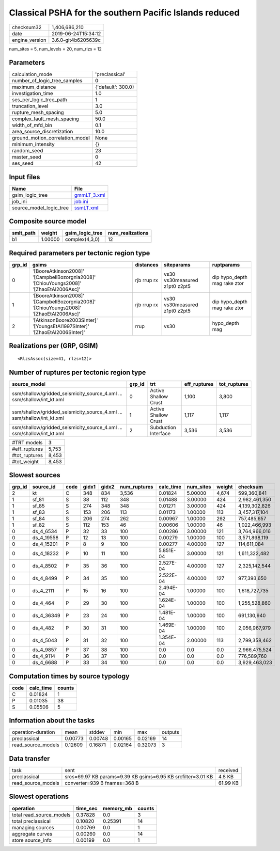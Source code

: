 Classical PSHA for the southern Pacific Islands reduced
=======================================================

============== ===================
checksum32     1,406,686,210      
date           2019-06-24T15:34:12
engine_version 3.6.0-git4b6205639c
============== ===================

num_sites = 5, num_levels = 20, num_rlzs = 12

Parameters
----------
=============================== ==================
calculation_mode                'preclassical'    
number_of_logic_tree_samples    0                 
maximum_distance                {'default': 300.0}
investigation_time              1.0               
ses_per_logic_tree_path         1                 
truncation_level                3.0               
rupture_mesh_spacing            5.0               
complex_fault_mesh_spacing      50.0              
width_of_mfd_bin                0.1               
area_source_discretization      10.0              
ground_motion_correlation_model None              
minimum_intensity               {}                
random_seed                     23                
master_seed                     0                 
ses_seed                        42                
=============================== ==================

Input files
-----------
======================= ============================
Name                    File                        
======================= ============================
gsim_logic_tree         `gmmLT_3.xml <gmmLT_3.xml>`_
job_ini                 `job.ini <job.ini>`_        
source_model_logic_tree `ssmLT.xml <ssmLT.xml>`_    
======================= ============================

Composite source model
----------------------
========= ======= =============== ================
smlt_path weight  gsim_logic_tree num_realizations
========= ======= =============== ================
b1        1.00000 complex(4,3,0)  12              
========= ======= =============== ================

Required parameters per tectonic region type
--------------------------------------------
====== ======================================================================================= =========== ============================= ============================
grp_id gsims                                                                                   distances   siteparams                    ruptparams                  
====== ======================================================================================= =========== ============================= ============================
0      '[BooreAtkinson2008]' '[CampbellBozorgnia2008]' '[ChiouYoungs2008]' '[ZhaoEtAl2006Asc]' rjb rrup rx vs30 vs30measured z1pt0 z2pt5 dip hypo_depth mag rake ztor
1      '[BooreAtkinson2008]' '[CampbellBozorgnia2008]' '[ChiouYoungs2008]' '[ZhaoEtAl2006Asc]' rjb rrup rx vs30 vs30measured z1pt0 z2pt5 dip hypo_depth mag rake ztor
2      '[AtkinsonBoore2003SInter]' '[YoungsEtAl1997SInter]' '[ZhaoEtAl2006SInter]'             rrup        vs30                          hypo_depth mag              
====== ======================================================================================= =========== ============================= ============================

Realizations per (GRP, GSIM)
----------------------------

::

  <RlzsAssoc(size=41, rlzs=12)>

Number of ruptures per tectonic region type
-------------------------------------------
====================================================================== ====== ==================== ============ ============
source_model                                                           grp_id trt                  eff_ruptures tot_ruptures
====================================================================== ====== ==================== ============ ============
ssm/shallow/gridded_seismicity_source_4.xml ... ssm/shallow/int_kt.xml 0      Active Shallow Crust 1,100        3,800       
ssm/shallow/gridded_seismicity_source_4.xml ... ssm/shallow/int_kt.xml 1      Active Shallow Crust 1,117        1,117       
ssm/shallow/gridded_seismicity_source_4.xml ... ssm/shallow/int_kt.xml 2      Subduction Interface 3,536        3,536       
====================================================================== ====== ==================== ============ ============

============= =====
#TRT models   3    
#eff_ruptures 5,753
#tot_ruptures 8,453
#tot_weight   8,453
============= =====

Slowest sources
---------------
====== ========== ==== ===== ===== ============ ========= ========= ====== =============
grp_id source_id  code gidx1 gidx2 num_ruptures calc_time num_sites weight checksum     
====== ========== ==== ===== ===== ============ ========= ========= ====== =============
2      kt         C    348   834   3,536        0.01824   5.00000   4,674  599,360,841  
1      sf_81      S    38    112   348          0.01488   3.00000   424    2,982,461,350
1      sf_85      S    274   348   348          0.01271   3.00000   424    4,139,302,826
1      sf_83      S    153   206   113          0.01173   1.00000   113    3,457,317,104
1      sf_84      S    206   274   262          0.00967   1.00000   262    757,485,657  
1      sf_82      S    112   153   46           0.00606   1.00000   46     1,022,466,993
0      ds_4_6534  P    32    33    100          0.00286   3.00000   121    3,764,966,016
0      ds_4_19558 P    12    13    100          0.00279   1.00000   100    3,571,898,119
0      ds_4_15201 P    8     9     100          0.00277   4.00000   127    114,611,084  
0      ds_4_18232 P    10    11    100          5.851E-04 3.00000   121    1,611,322,482
0      ds_4_8502  P    35    36    100          2.527E-04 4.00000   127    2,325,142,544
0      ds_4_8499  P    34    35    100          2.522E-04 4.00000   127    977,393,650  
0      ds_4_2111  P    15    16    100          2.494E-04 1.00000   100    1,618,727,735
0      ds_4_464   P    29    30    100          1.624E-04 1.00000   100    1,255,528,860
0      ds_4_36349 P    23    24    100          1.481E-04 1.00000   100    691,130,940  
0      ds_4_482   P    30    31    100          1.469E-04 1.00000   100    2,056,967,979
0      ds_4_5043  P    31    32    100          1.354E-04 2.00000   113    2,799,358,462
0      ds_4_9857  P    37    38    100          0.0       0.0       0.0    2,966,475,524
0      ds_4_9114  P    36    37    100          0.0       0.0       0.0    776,589,760  
0      ds_4_6688  P    33    34    100          0.0       0.0       0.0    3,929,463,023
====== ========== ==== ===== ===== ============ ========= ========= ====== =============

Computation times by source typology
------------------------------------
==== ========= ======
code calc_time counts
==== ========= ======
C    0.01824   1     
P    0.01035   38    
S    0.05506   5     
==== ========= ======

Information about the tasks
---------------------------
================== ======= ======= ======= ======= =======
operation-duration mean    stddev  min     max     outputs
preclassical       0.00773 0.00748 0.00165 0.02169 14     
read_source_models 0.12609 0.16871 0.02164 0.32073 3      
================== ======= ======= ======= ======= =======

Data transfer
-------------
================== ============================================================ ========
task               sent                                                         received
preclassical       srcs=69.97 KB params=9.39 KB gsims=6.95 KB srcfilter=3.01 KB 4.8 KB  
read_source_models converter=939 B fnames=368 B                                 61.99 KB
================== ============================================================ ========

Slowest operations
------------------
======================== ======== ========= ======
operation                time_sec memory_mb counts
======================== ======== ========= ======
total read_source_models 0.37828  0.0       3     
total preclassical       0.10820  0.25391   14    
managing sources         0.00769  0.0       1     
aggregate curves         0.00260  0.0       14    
store source_info        0.00199  0.0       1     
======================== ======== ========= ======